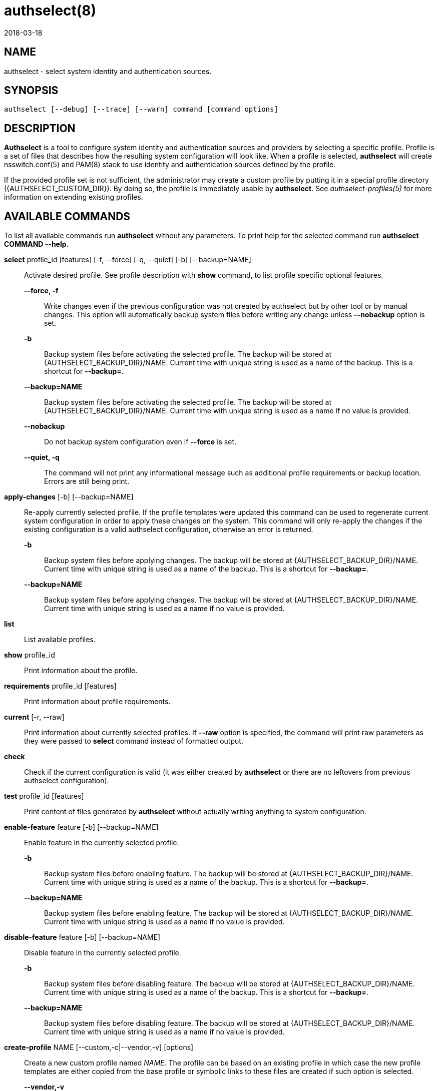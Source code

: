 authselect(8)
=============
:revdate: 2018-03-18

NAME
----

authselect - select system identity and authentication sources.

SYNOPSIS
--------
 authselect [--debug] [--trace] [--warn] command [command options] 

DESCRIPTION
-----------
*Authselect* is a tool to configure system identity and authentication sources
and providers by selecting a specific profile. Profile is a set of files that
describes how the resulting system configuration will look like. When a profile
is selected, *authselect* will create nsswitch.conf(5) and PAM(8) stack to use
identity and authentication sources defined by the profile.

If the provided profile set is not sufficient, the administrator may create
a custom profile by putting it in a special profile directory
({AUTHSELECT_CUSTOM_DIR}). By doing so, the profile is immediately
usable by *authselect*. See _authselect-profiles(5)_ for more information
on extending existing profiles.

AVAILABLE COMMANDS
------------------
To list all available commands run *authselect* without any parameters.
To print help for the selected command run *authselect COMMAND --help*.

*select* profile_id [features] [-f, --force] [-q, --quiet] [-b] [--backup=NAME]::
    Activate desired profile. See profile description with *show* command,
    to list profile specific optional features.

    *--force, -f*:::
        Write changes even if the previous configuration was not created by
        authselect but by other tool or by manual changes. This option will
        automatically backup system files before writing any change unless
        *--nobackup* option is set.

    *-b*:::
        Backup system files before activating the selected profile. The backup
        will be stored at {AUTHSELECT_BACKUP_DIR}/NAME. Current time with
        unique string is used as a name of the backup. This is a shortcut
        for *--backup=*.

    *--backup=NAME*:::
        Backup system files before activating the selected profile. The backup
        will be stored at {AUTHSELECT_BACKUP_DIR}/NAME. Current time with
        unique string is used as a name if no value is provided.

    *--nobackup*:::
        Do not backup system configuration even if *--force* is set.

    *--quiet, -q*:::
        The command will not print any informational message such as additional
        profile requirements or backup location. Errors are still being print.

*apply-changes* [-b] [--backup=NAME]::
    Re-apply currently selected profile. If the profile templates were updated
    this command can be used to regenerate current system configuration in
    order to apply these changes on the system. This command will only re-apply
    the changes if the existing configuration is a valid authselect
    configuration, otherwise an error is returned.

    *-b*:::
        Backup system files before applying changes. The backup
        will be stored at {AUTHSELECT_BACKUP_DIR}/NAME. Current time with
        unique string is used as a name of the backup. This is a shortcut
        for *--backup=*.

    *--backup=NAME*:::
        Backup system files before applying changes. The backup will
        be stored at {AUTHSELECT_BACKUP_DIR}/NAME. Current time with unique
        string is used as a name if no value is provided.

*list*::
    List available profiles.

*show* profile_id::
    Print information about the profile.

*requirements* profile_id [features]::
    Print information about profile requirements.

*current* [-r, --raw]::
    Print information about currently selected profiles. If *--raw* option
    is specified, the command will print raw parameters as they were passed
    to *select* command instead of formatted output.

*check*::
    Check if the current configuration is valid (it was either created by
    *authselect* or there are no leftovers from previous authselect
    configuration).

*test* profile_id [features]::
    Print content of files generated by *authselect* without actually writing
    anything to system configuration.

*enable-feature* feature [-b] [--backup=NAME]::
    Enable feature in the currently selected profile.

    *-b*:::
        Backup system files before enabling feature. The backup
        will be stored at {AUTHSELECT_BACKUP_DIR}/NAME. Current time with
        unique string is used as a name of the backup. This is a shortcut
        for *--backup=*.

    *--backup=NAME*:::
        Backup system files before enabling feature. The backup will
        be stored at {AUTHSELECT_BACKUP_DIR}/NAME. Current time with unique
        string is used as a name if no value is provided.

*disable-feature* feature [-b] [--backup=NAME]::
    Disable feature in the currently selected profile.

    *-b*:::
        Backup system files before disabling feature. The backup
        will be stored at {AUTHSELECT_BACKUP_DIR}/NAME. Current time with
        unique string is used as a name of the backup. This is a shortcut
        for *--backup=*.

    *--backup=NAME*:::
        Backup system files before disabling feature. The backup will
        be stored at {AUTHSELECT_BACKUP_DIR}/NAME. Current time with unique
        string is used as a name if no value is provided.

*create-profile* NAME [--custom,-c|--vendor,-v] [options]::
    Create a new custom profile named _NAME_. The profile can be based on an
    existing profile in which case the new profile templates are either copied
    from the base profile or symbolic links to these files are created if
    such option is selected.

    *--vendor,-v*:::
        The new profile is a vendor profile instead of a custom profile. See
        _authselect-profiles(5)_ for more information on profile types.

    *--base-on=BASE-ID, -b=BASE-ID*:::
        The new profile will be based on a profile named _BASE-ID_. The base
        profile location is determined with these steps:
        . If _BASE-ID_ starts with prefix _custom/_ it is a custom profile.
        . Try if _BASE-ID_ is found in vendor profiles.
        . Try if _BASE-ID_ is found in default profiles.
        . Return an error.

    *--base-on-default*:::
        The base profile is a default profile even if it is found also within
        vendor profiles.

    *--symlink-meta*:::
        Meta files, such as _README_ and _REQUIREMENTS_ will be symbolic links
        to the origin profile files instead of their copy.

    *--symlink-nsswitch*:::
        _nsswitch.conf_ template will be symbolic link to the origin profile
        file instead of its copy.

    *--symlink-pam*:::
        _PAM_ templates will be symbolic links to the origin profile files
        instead of their copy.

    *--symlink-dconf*:::
        _dconf_ templates will be symbolic links to the origin profile files
        instead of their copy.

    *--symlink=FILE,-s=FILE*:::
        Create a symbolic link for a template file _FILE_ instead of creating
        its copy. This option can be passed multiple times.

BACKUP COMMANDS
---------------
These commands can be used to manage backed up configurations.

*backup-list* [-r, --raw]::
    Print available backups.  If *--raw* option is specified, the command will
    print only backup names without any formatting and additional information.

*backup-remove* BACKUP::
    Permanently delete backup named _BACKUP_.

*backup-restore* BACKUP::
    Restore configuration from backup named _BACKUP_. *Note:* this will
    overwrite current configuration.

COMMON OPTIONS
--------------
These options are available with all commands.

*--debug*::
    Print debugging information and error messages.

*--trace*::
    Print information about what the tool is doing.

*--warn*::
    Print information about unexpected situations that do not affect
    the program execution but may indicate some undesired situations
    (e.g. unexpected file in a profile directory).

NSSWITCH.CONF MANAGEMENT
------------------------
Authselect generates {AUTHSELECT_NSSWITCH_CONF} and does not allow any user
changes to this file. Such changes are detected and authselect will refuse to
write any system configuration unless a *--force* option is provided to
the *select* command. This mechanism prevents authselect from overwriting
anything that does not match any available profile.

Any user changes to nsswitch maps must be done in file
{AUTHSELECT_CONFIG_DIR}/user-nsswitch.conf. When authselect generates
new _nsswitch.conf_ it reads this file and combines it with configuration
from selected profile. The profile configuration takes always precedence.
In other words, profiles do not have to set all nsswitch maps but can set only
those that are relevant to the profile. If a map is set within a profile,
it always overwrites the same map from _user-nsswitch.conf_.

.Example 1
[subs="attributes"]
----
# "sssd" profile
$ cat {AUTHSELECT_PROFILE_DIR}/sssd/nsswitch.conf
passwd:     sss files systemd
group:      sss files systemd
netgroup:   sss files
automount:  sss files
services:   sss files
sudoers:    files sss {include if "with-sudo"}

$ cat {AUTHSELECT_CONFIG_DIR}/user-nsswitch.conf
passwd: files sss
group: files sss
hosts: files dns myhostname
sudoers: files

$ authselect select sssd

# passwd and group maps from user-nsswitch.conf are ignored
$ cat {AUTHSELECT_NSSWITCH_CONF}
passwd:     sss files systemd
group:      sss files systemd
netgroup:   sss files
automount:  sss files
services:   sss files
hosts:      files dns myhostname
sudoers:    files

$ authselect select sssd with-sudo

# passwd, group and sudoers maps from user-nsswitch.conf are ignored
$ cat {AUTHSELECT_NSSWITCH_CONF}
passwd:     sss files systemd
group:      sss files systemd
netgroup:   sss files
automount:  sss files
services:   sss files
sudoers:    files sss
hosts:      files dns myhostname
----

RETURN CODES
------------
The *authselect* can return these exit codes:

* 0: Success.
* 1: Generic error.
* 2: Profile or configuration was not found or the system was not configured with authselect.
* 3: Current configuration is not valid, it was edited without authselect.
* 4: System configuration must be overwritten to activate an authselect profile, --force parameter is needed.
* 5: Executed command must be run as root.

GENERATED FILES
---------------
Authselect creates and maintains the following files to configure system
identity and authentication providers properly.

*{AUTHSELECT_NSSWITCH_CONF}*::
    Name Service Switch configuration file.

*{AUTHSELECT_PAM_DIR}/system-auth*::
    PAM stack that is included from nearly all individual service configuration
    files.

*{AUTHSELECT_PAM_DIR}/password-auth, smartcard-auth, fingerprint-auth*::
    These PAM stacks are for applications which handle authentication from
    different types of devices via simultaneously running individual
    conversations instead of one aggregate conversation.

*{AUTHSELECT_PAM_DIR}/postlogin*::
     The  purpose  of  this  PAM stack is to provide a common place for all
     PAM modules which should be called after the stack configured in
     system-auth or the other common PAM configuration files. It is included
     from all individual service configuration files that provide login service
     with shell or file access. _NOTE: the modules in the postlogin
     configuration file are executed regardless of the success or failure of
     the modules in the system-auth configuration file._

*{AUTHSELECT_DCONF_DIR}/{AUTHSELECT_DCONF_FILE}*::
    Changes to dconf database. The main uses case of this file is to set
    changes for gnome login screen in order to enable or disable smartcard
    and fingerprint authentication.

*{AUTHSELECT_DCONF_DIR}/locks/{AUTHSELECT_DCONF_FILE}*::
    This file define locks on values set in dconf database.

SEE ALSO
--------
authselect-profiles(5), authselect-migration(7), nsswitch.conf(5), PAM(8)
